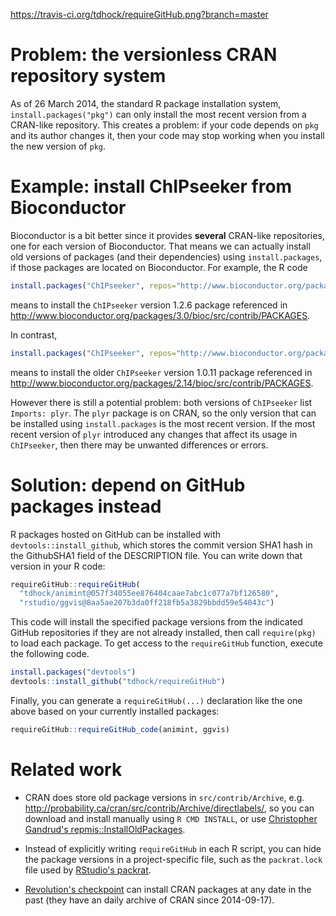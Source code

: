 [[https://travis-ci.org/tdhock/requireGitHub][https://travis-ci.org/tdhock/requireGitHub.png?branch=master]]

* Problem: the versionless CRAN repository system

As of 26 March 2014, the standard R package installation system,
=install.packages("pkg")= can only install the most recent version
from a CRAN-like repository. This creates a problem: if your code
depends on =pkg= and its author changes it, then your code may stop
working when you install the new version of =pkg=.

* Example: install ChIPseeker from Bioconductor

Bioconductor is a bit better since it provides *several* CRAN-like
repositories, one for each version of Bioconductor. That means we can
actually install old versions of packages (and their dependencies)
using =install.packages=, if those packages are located on
Bioconductor. For example, the R code

#+BEGIN_SRC R
install.packages("ChIPseeker", repos="http://www.bioconductor.org/packages/3.0/bioc")
#+END_SRC

means to install the =ChIPseeker= version 1.2.6 package referenced in
http://www.bioconductor.org/packages/3.0/bioc/src/contrib/PACKAGES.

In contrast, 

#+BEGIN_SRC R
install.packages("ChIPseeker", repos="http://www.bioconductor.org/packages/2.14/bioc")
#+END_SRC

means to install the older =ChIPseeker= version 1.0.11 package referenced in
http://www.bioconductor.org/packages/2.14/bioc/src/contrib/PACKAGES.

However there is still a potential problem: both versions of
=ChIPseeker= list =Imports: plyr=. The =plyr= package is on CRAN, so
the only version that can be installed using =install.packages= is the
most recent version. If the most recent version of =plyr= introduced
any changes that affect its usage in =ChIPseeker=, then there may be
unwanted differences or errors.

* Solution: depend on GitHub packages instead

R packages hosted on GitHub can be installed with
=devtools::install_github=, which stores the commit version SHA1 hash
in the GithubSHA1 field of the DESCRIPTION file. You can write down
that version in your R code:

#+BEGIN_SRC R
requireGitHub::requireGitHub(
  "tdhock/animint@057f34055ee876404caae7abc1c077a7bf126580",
  "rstudio/ggvis@8aa5ae207b3da0ff218fb5a3829bbdd59e54043c") 
#+END_SRC

This code will install the specified package versions from the
indicated GitHub repositories if they are not already installed, then
call =require(pkg)= to load each package. To get access to the
=requireGitHub= function, execute the following code.

#+BEGIN_SRC R
install.packages("devtools")
devtools::install_github("tdhock/requireGitHub")
#+END_SRC

Finally, you can generate a =requireGitHub(...)= declaration like the
one above based on your currently installed packages:

#+BEGIN_SRC R
requireGitHub::requireGitHub_code(animint, ggvis)
#+END_SRC

* Related work

- CRAN does store old package versions in =src/contrib/Archive=,
  e.g. http://probability.ca/cran/src/contrib/Archive/directlabels/,
  so you can download and install manually using =R CMD INSTALL=, or
  use [[http://christophergandrud.blogspot.ca/2013/02/installoldpackages-repmis-command-for.html][Christopher Gandrud's repmis::InstallOldPackages]].

- Instead of explicitly writing =requireGitHub= in each R script, you
  can hide the package versions in a project-specific file, such as
  the =packrat.lock= file used by [[http://rstudio.github.io/packrat/][RStudio's packrat]].

- [[http://projects.revolutionanalytics.com/documents/rrt/rrtpkgs/][Revolution's checkpoint]] can install CRAN packages at any date in the
  past (they have an daily archive of CRAN since 2014-09-17).
